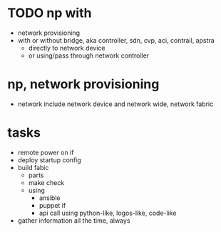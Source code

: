 * TODO np with

- network provisioning
- with or without bridge, aka controller, sdn, cvp, aci, contrail, apstra
  - directly to network device
  - or using/pass through network controller
  
* np, network provisioning

- network include network device and network wide, network fabric

* tasks

- remote power on if
- deploy startup config
- build fabic
  - parts
  - make check
  - using
    - ansible
    - puppet if
    - api call using python-like, logos-like, code-like
- gather information all the time, always
